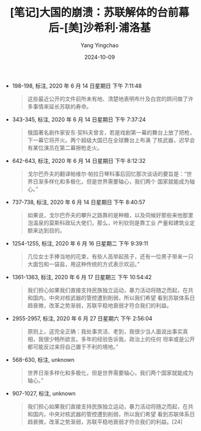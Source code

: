 :PROPERTIES:
:ID:       10704045-df2f-473c-b5bc-cc59bccbb61a
:END:
#+TITLE: [笔记]大国的崩溃：苏联解体的台前幕后-[美]沙希利·浦洛基
#+AUTHOR: Yang Yingchao
#+DATE:   2024-10-09
#+OPTIONS:  ^:nil H:5 num:t toc:2 \n:nil ::t |:t -:t f:t *:t tex:t d:(HIDE) tags:not-in-toc
#+STARTUP:   oddeven lognotestate
#+SEQ_TODO: TODO(t) INPROGRESS(i) WAITING(w@) | DONE(d) CANCELED(c@)
#+LANGUAGE: en
#+TAGS:     noexport(n)
#+EXCLUDE_TAGS: noexport

- 198-198, 标注, 2020 年 6 月 14 日星期日 下午 7:11:48
  # note_md5: dea3e554d2374d012603559d96683e8e
  #+BEGIN_QUOTE
  这些最近公开的文件前所未有地、清楚地表明布什及白宫的顾问做了许多事情来延长苏联的寿命。
  #+END_QUOTE

- 343-345, 标注, 2020 年 6 月 14 日星期日 下午 7:37:24
  # note_md5: fe345ed8913d188e1ad69866778d5ce8
  #+BEGIN_QUOTE
  俄国著名剧作家安东·契科夫曾言，若是戏剧第一幕的舞台上放了把枪，下一幕它将开火。两个超级大国已在全球舞台上布满
  了核武器，迟早会有某位演员在第二幕擦枪走火。
  #+END_QUOTE

- 642-643, 标注, 2020 年 6 月 14 日星期日 下午 8:12:32
  # note_md5: 81065b5e157f1d8b1a450c17179c0d8d
  #+BEGIN_QUOTE
  戈尔巴乔夫的翻译帕维尔·帕拉日琴科事后回忆那次谈话的要旨是：“世界日渐多样化和多极化，但是世界需要轴心，我们两个
  国家就能成为轴心。”
  #+END_QUOTE

- 737-738, 标注, 2020 年 6 月 14 日星期日 下午 8:40:57
  # note_md5: 43597642b054464cfc663a8590866cd2
  #+BEGIN_QUOTE
  如果说，戈尔巴乔夫的攀升之路靠的是种粮，以及伺候好那些来他那里泡温泉的莫斯科政坛大佬们，那么，叶利钦则是靠工业
  产量和建筑业定额来达到目的。
  #+END_QUOTE

- 1254-1255, 标注, 2020 年 6 月 16 日星期二 下午 9:39:11
  # note_md5: 854451436f2181b3c623b00b0e8a5d12
  #+BEGIN_QUOTE
  几位女士手捧当地的花束，有些人高举起孩子，还有一位男子带来一只大面包和一袋盐，用这种传统的方式表示欢迎。”
  #+END_QUOTE

- 1361-1363, 标注, 2020 年 6 月 17 日星期三 下午 10:54:42
  # note_md5: 301cd39ffe6ceccabfdedd3458ed6605
  #+BEGIN_QUOTE
  我们担心如果我们直接支持民族独立运动，暴力活动将随之而起，在共和国内，中央对核武器的管控遭到削弱，所以我们希望
  看到苏联体系日趋衰微，改革之势渐弱，苏联平稳地衰弱才符合我们的利益。
  #+END_QUOTE

- 2955-2957, 标注, 2020 年 6 月 27 日星期六 下午 2:56:04
  # note_md5: d1c74585bc2a18d11511d611bf2e8523
  #+BEGIN_QUOTE
  原则上，这完全正确：我处事灵活、老到，我很少当人面说出事实真相，我很少畅所欲言。多年的经验告诉我，政治上的任何
  坦率或是公开都可能反过来将自己置于不利的境地。”
  #+END_QUOTE

- 568-630, 标注, unknown
  # note_md5: 0bf563534f24be15c97be3b356be238b
  #+BEGIN_QUOTE
  世界日渐多样化和多极化，但是世界需要轴心，我们两个国家就能成为轴心。”
  #+END_QUOTE

- 907-1027, 标注, unknown
  # note_md5: d1220a5fef76ea7dea57fb992ee9f15c
  #+BEGIN_QUOTE
  我们担心如果我们直接支持民族独立运动，暴力活动将随之而起，在共和国内，中央对核武器的管控遭到削弱，所以我们希望
  看到苏联体系日趋衰微，改革之势渐弱，苏联平稳地衰弱才符合我们的利益。[24]
  #+END_QUOTE

